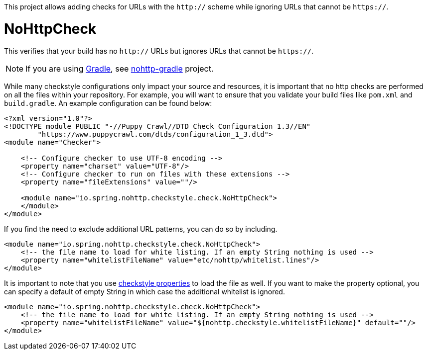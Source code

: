 This project allows adding checks for URLs with the `http://` scheme while ignoring URLs that cannot be `https://`.

= NoHttpCheck

This verifies that your build has no `http://` URLs but ignores URLs that cannot be `https://`.

[NOTE]
====
If you are using https://gradle.org/[Gradle], see https://github.com/spring-io/nohttp/tree/master/nohttp-gradle[nohttp-gradle] project.
====

While many checkstyle configurations only impact your source and resources, it is important that no http checks are performed on all the files within your repository.
For example, you will want to ensure that you validate your build files like `pom.xml` and `build.gradle`.
An example configuration can be found below:

[source,xml]
----
<?xml version="1.0"?>
<!DOCTYPE module PUBLIC "-//Puppy Crawl//DTD Check Configuration 1.3//EN"
        "https://www.puppycrawl.com/dtds/configuration_1_3.dtd">
<module name="Checker">

    <!-- Configure checker to use UTF-8 encoding -->
    <property name="charset" value="UTF-8"/>
    <!-- Configure checker to run on files with these extensions -->
    <property name="fileExtensions" value=""/>

    <module name="io.spring.nohttp.checkstyle.check.NoHttpCheck">
    </module>
</module>
----

If you find the need to exclude additional URL patterns, you can do so by including.


[source,xml]
----
<module name="io.spring.nohttp.checkstyle.check.NoHttpCheck">
    <!-- the file name to load for white listing. If an empty String nothing is used -->
    <property name="whitelistFileName" value="etc/nohttp/whitelist.lines"/>
</module>
----

It is important to note that you use http://checkstyle.sourceforge.net/config.html#Properties[checkstyle properties] to load the file as well.
If you want to make the property optional, you can specify a default of empty String in which case the additional whitelist is ignored.

[source,xml]
----
<module name="io.spring.nohttp.checkstyle.check.NoHttpCheck">
    <!-- the file name to load for white listing. If an empty String nothing is used -->
    <property name="whitelistFileName" value="${nohttp.checkstyle.whitelistFileName}" default=""/>
</module>
----